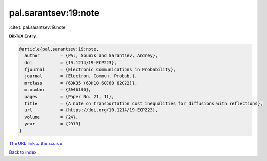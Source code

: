 pal.sarantsev:19:note
=====================

:cite:t:`pal.sarantsev:19:note`

**BibTeX Entry:**

.. code-block:: bibtex

   @article{pal.sarantsev:19:note,
     author        = {Pal, Soumik and Sarantsev, Andrey},
     doi           = {10.1214/19-ECP223},
     fjournal      = {Electronic Communications in Probability},
     journal       = {Electron. Commun. Probab.},
     mrclass       = {60K35 (60H10 60J60 82C22)},
     mrnumber      = {3940196},
     pages         = {Paper No. 21, 11},
     title         = {A note on transportation cost inequalities for diffusions with reflections},
     url           = {https://doi.org/10.1214/19-ECP223},
     volume        = {24},
     year          = {2019}
   }

`The URL link to the source <https://doi.org/10.1214/19-ECP223>`__


`Back to index <../By-Cite-Keys.html>`__
